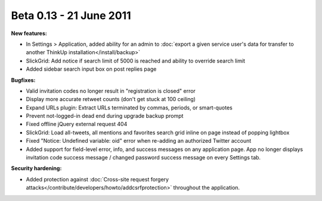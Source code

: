 Beta 0.13 - 21 June 2011
========================

**New features:**

*   In Settings > Application, added ability for an admin to :doc:`export a given service user's data for transfer to
    another ThinkUp installation</install/backup>` 
*   SlickGrid: Add notice if search limit of 5000 is reached and ability to override search limit
*   Added sidebar search input box on post replies page

**Bugfixes:**

*   Valid invitation codes no longer result in "registration is closed" error
*   Display more accurate retweet counts (don't get stuck at 100 ceiling)
*   Expand URLs plugin: Extract URLs terminated by commas, periods, or smart-quotes
*   Prevent not-logged-in dead end during upgrade backup prompt
*   Fixed offline jQuery external request 404
*   SlickGrid: Load all-tweets, all mentions and favorites search grid inline on page instead of popping lightbox
*   Fixed "Notice: Undefined variable: oid" error when re-adding an authorized Twitter account
*   Added support for field-level error, info, and success messages on any application page. App no longer displays
    invitation code success message / changed password success message on every Settings tab.

**Security hardening:**

*   Added protection against :doc:`Cross-site request forgery attacks</contribute/developers/howto/addcsrfprotection>`
    throughout the application.
